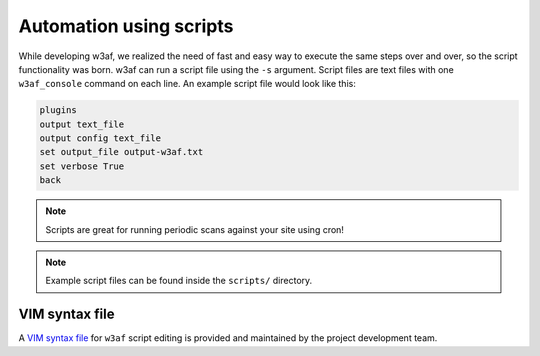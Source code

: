 Automation using scripts
========================

While developing w3af, we realized the need of fast and easy way to execute the same steps over and over, so the script functionality was born. w3af can run a script file using the ``-s`` argument. Script files are text files with one ``w3af_console`` command on each line. An example script file would look like this:

.. code-block:: none

    plugins
    output text_file
    output config text_file
    set output_file output-w3af.txt
    set verbose True
    back

.. note::

   Scripts are great for running periodic scans against your site using cron!

.. note::

   Example script files can be found inside the ``scripts/`` directory.

VIM syntax file
---------------

A `VIM syntax file <http://www.vim.org/scripts/script.php?script_id=4567>`_ for ``w3af`` script editing is provided and maintained by the project development team.

